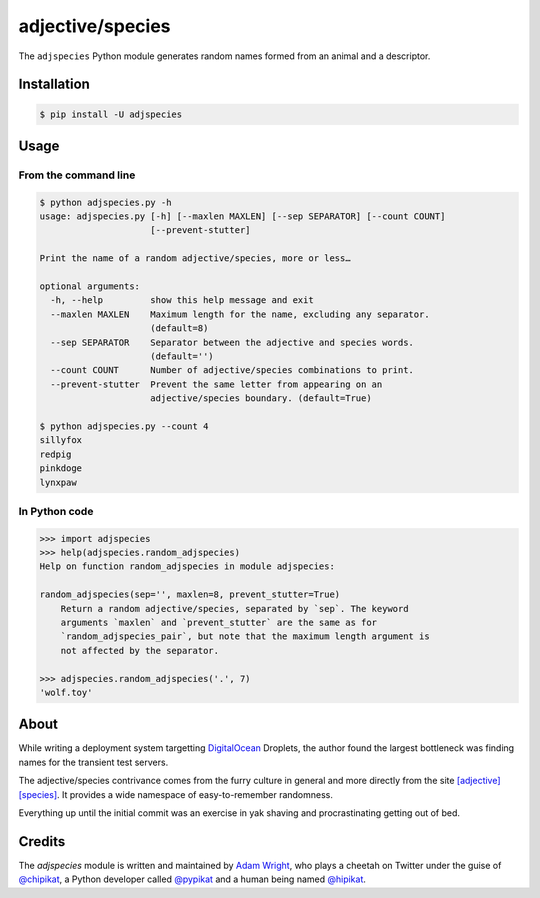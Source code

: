 =================
adjective/species
=================

The ``adjspecies`` Python module generates random names formed from
an animal and a descriptor.

Installation
============

.. code:: bash

    $ pip install -U adjspecies

Usage
=====

From the command line
---------------------

.. code:: bash

    $ python adjspecies.py -h
    usage: adjspecies.py [-h] [--maxlen MAXLEN] [--sep SEPARATOR] [--count COUNT]
                         [--prevent-stutter]
    
    Print the name of a random adjective/species, more or less…
    
    optional arguments:
      -h, --help         show this help message and exit
      --maxlen MAXLEN    Maximum length for the name, excluding any separator.
                         (default=8)
      --sep SEPARATOR    Separator between the adjective and species words.
                         (default='')
      --count COUNT      Number of adjective/species combinations to print.
      --prevent-stutter  Prevent the same letter from appearing on an
                         adjective/species boundary. (default=True)

    $ python adjspecies.py --count 4
    sillyfox
    redpig
    pinkdoge
    lynxpaw
    
In Python code
--------------

.. code:: python

    >>> import adjspecies
    >>> help(adjspecies.random_adjspecies)
    Help on function random_adjspecies in module adjspecies:
    
    random_adjspecies(sep='', maxlen=8, prevent_stutter=True)
        Return a random adjective/species, separated by `sep`. The keyword
        arguments `maxlen` and `prevent_stutter` are the same as for
        `random_adjspecies_pair`, but note that the maximum length argument is
        not affected by the separator.
    
    >>> adjspecies.random_adjspecies('.', 7)
    'wolf.toy'

About
=====

While writing a deployment system targetting DigitalOcean_ Droplets,
the author found the largest bottleneck was finding names for the transient
test servers.

The adjective/species contrivance comes from the furry culture in general
and more directly from the site `[adjective][species]`_. It provides a
wide namespace of easy-to-remember randomness.

Everything up until the initial commit was an exercise in yak shaving and
procrastinating getting out of bed.

.. _DigitalOcean: https://www.digitalocean.com/
.. _[adjective][species]: http://adjectivespecies.com/


Credits
=======

The `adjspecies` module is written and maintained by `Adam Wright`_,
who plays a cheetah on Twitter under the guise of `@chipikat`_, a Python
developer called `@pypikat`_ and a human being named `@hipikat`_.

.. _Adam Wright: http://hipikat.org/
.. _@chipikat: https://twitter.com/chipikat
.. _@pypikat: https://twitter.com/pypikat
.. _@hipikat: https://twitter.com/hipikat
